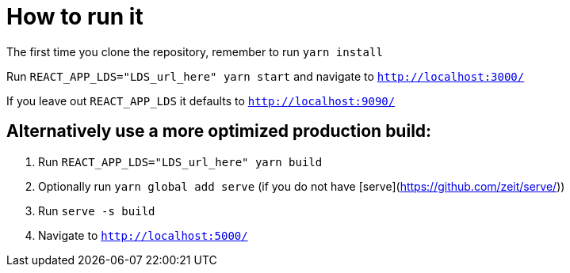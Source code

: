 = How to run it

ifdef::env-github[]
:tip-caption: :bulb:
:note-caption: :information_source:
:important-caption: :heavy_exclamation_mark:
:caution-caption: :fire:
:warning-caption: :warning:
:toc-placement: preamble
endif::[]

The first time you clone the repository, remember to run `yarn install`

Run `REACT_APP_LDS="LDS_url_here" yarn start` and navigate to `http://localhost:3000/`

If you leave out `REACT_APP_LDS` it defaults to `http://localhost:9090/`

== Alternatively use a more optimized production build:
1. Run `REACT_APP_LDS="LDS_url_here" yarn build`
2. Optionally run `yarn global add serve` (if you do not have [serve](https://github.com/zeit/serve/))
3. Run `serve -s build`
4. Navigate to `http://localhost:5000/`
